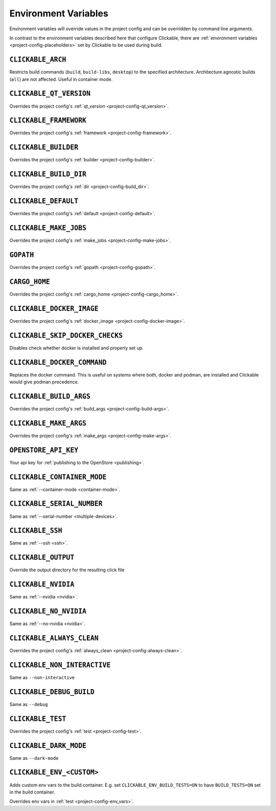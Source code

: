 .. _env-vars:

Environment Variables
=====================

Environment variables will override values in the project config and can be
overridden by command line arguments.

In contrast to the environment variables described here that configure
Clickable, there are :ref:`environment variables <project-config-placeholders>` set by
Clickable to be used during build.

``CLICKABLE_ARCH``
------------------

Restricts build commands (``build``, ``build-libs``, ``desktop``) to the specified architecture. Architecture agnostic builds (``all``) are not affected. Useful in container mode.

``CLICKABLE_QT_VERSION``
------------------------

Overrides the project config's :ref:`qt_version <project-config-qt_version>`.

``CLICKABLE_FRAMEWORK``
-----------------------

Overrides the project config's :ref:`framework <project-config-framework>`.

``CLICKABLE_BUILDER``
---------------------

Overrides the project config's :ref:`builder <project-config-builder>`.

``CLICKABLE_BUILD_DIR``
-----------------------

Overrides the project config's :ref:`dir <project-config-build_dir>`.

``CLICKABLE_DEFAULT``
---------------------

Overrides the project config's :ref:`default <project-config-default>`.

``CLICKABLE_MAKE_JOBS``
-----------------------

Overrides the project config's :ref:`make_jobs <project-config-make-jobs>`.

``GOPATH``
----------

Overrides the project config's :ref:`gopath <project-config-gopath>`.

``CARGO_HOME``
--------------

Overrides the project config's :ref:`cargo_home <project-config-cargo_home>`.

``CLICKABLE_DOCKER_IMAGE``
--------------------------

Overrides the project config's :ref:`docker_image <project-config-docker-image>`.

``CLICKABLE_SKIP_DOCKER_CHECKS``
--------------------------------

Disables check whether docker is installed and properly set up.

``CLICKABLE_DOCKER_COMMAND``
----------------------------

Replaces the docker command. This is useful on systems where both, docker and
podman, are installed and Clickable would give podman precedence.

``CLICKABLE_BUILD_ARGS``
------------------------

Overrides the project config's :ref:`build_args <project-config-build-args>`.

``CLICKABLE_MAKE_ARGS``
------------------------

Overrides the project config's :ref:`make_args <project-config-make-args>`.

``OPENSTORE_API_KEY``
---------------------

Your api key for :ref:`publishing to the OpenStore <publishing>`.

``CLICKABLE_CONTAINER_MODE``
----------------------------

Same as :ref:`--container-mode <container-mode>`.

``CLICKABLE_SERIAL_NUMBER``
---------------------------

Same as :ref:`--serial-number <multiple-devices>`.

``CLICKABLE_SSH``
-----------------

Same as :ref:`--ssh <ssh>`.

``CLICKABLE_OUTPUT``
--------------------

Override the output directory for the resulting click file

``CLICKABLE_NVIDIA``
--------------------

Same as :ref:`--nvidia <nvidia>`.

``CLICKABLE_NO_NVIDIA``
-----------------------

Same as :ref:`--no-nvidia <nvidia>`.

``CLICKABLE_ALWAYS_CLEAN``
--------------------------

Overrides the project config's :ref:`always_clean <project-config-always-clean>`.

``CLICKABLE_NON_INTERACTIVE``
-----------------------------

Same as ``--non-interactive``

``CLICKABLE_DEBUG_BUILD``
-------------------------

Same as ``--debug``

``CLICKABLE_TEST``
------------------

Overrides the project config's :ref:`test <project-config-test>`.

``CLICKABLE_DARK_MODE``
-----------------------

Same as ``--dark-mode``

``CLICKABLE_ENV_<CUSTOM>``
--------------------------

Adds custom env vars to the build container. E.g. set
``CLICKABLE_ENV_BUILD_TESTS=ON`` to have ``BUILD_TESTS=ON`` set in the build
container.

Overrides env vars in :ref:`test <project-config-env_vars>`.
